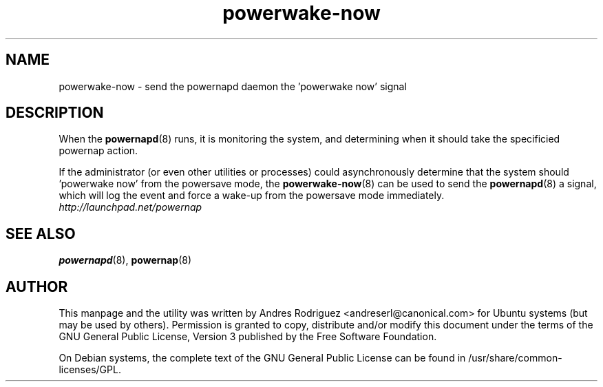 .TH powerwake-now 8 "16 Feb 2011" powernap "powernap"
.SH NAME
powerwake-now - send the powernapd daemon the 'powerwake now' signal


.SH DESCRIPTION
When the \fBpowernapd\fP(8) runs, it is monitoring the system, and determining when it should take the specificied powernap action.

If the administrator (or even other utilities or processes) could asynchronously determine that the system should 'powerwake now' from the powersave mode, the \fBpowerwake-now\fP(8) can be used to send the \fBpowernapd\fP(8) a signal, which will log the event and force a wake-up from the powersave mode immediately.

.TP
\fIhttp://launchpad.net/powernap\fP
.PD

.SH SEE ALSO
\fBpowernapd\fP(8), \fBpowernap\fP(8)

.SH AUTHOR
This manpage and the utility was written by Andres Rodriguez <andreserl@canonical.com> for Ubuntu systems (but may be used by others).  Permission is granted to copy, distribute and/or modify this document under the terms of the GNU General Public License, Version 3 published by the Free Software Foundation.

On Debian systems, the complete text of the GNU General Public License can be found in /usr/share/common-licenses/GPL.
